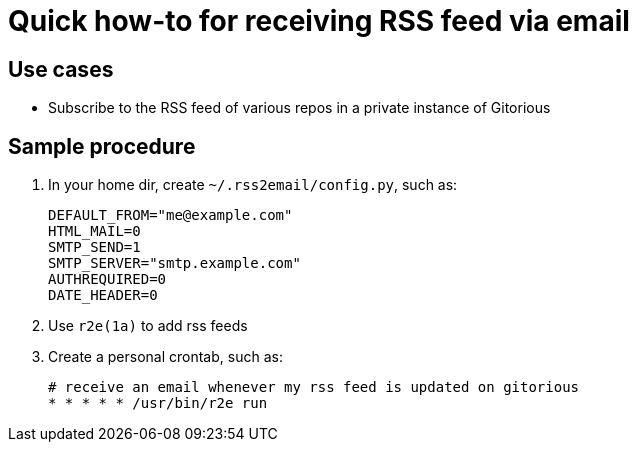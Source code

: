 Quick how-to for receiving RSS feed via email
=============================================

Use cases
---------

* Subscribe to the RSS feed of various repos in a private
  instance of Gitorious


Sample procedure
----------------

. In your home dir, create `~/.rss2email/config.py`, such as:
+
----
DEFAULT_FROM="me@example.com"
HTML_MAIL=0
SMTP_SEND=1
SMTP_SERVER="smtp.example.com"
AUTHREQUIRED=0
DATE_HEADER=0
----

. Use `r2e(1a)` to add rss feeds

. Create a personal crontab, such as:
+
----
# receive an email whenever my rss feed is updated on gitorious
* * * * * /usr/bin/r2e run
----
